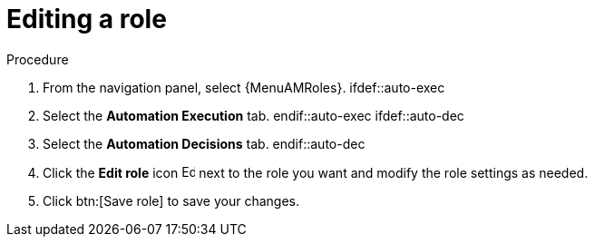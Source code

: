 :_mod-docs-content-type: PROCEDURE

[id="proc-gw-edit-roles_{context}"]

= Editing a role


.Procedure

. From the navigation panel, select {MenuAMRoles}.
ifdef::auto-exec
. Select the *Automation Execution* tab.
endif::auto-exec
ifdef::auto-dec
. Select the *Automation Decisions* tab.
endif::auto-dec
. Click the *Edit role* icon image:leftpencil.png[Edit,15,15] next to the role you want and modify the role settings as needed.
. Click btn:[Save role] to save your changes.
